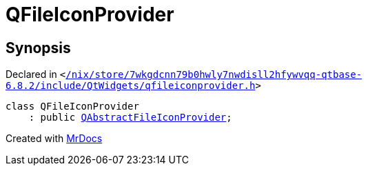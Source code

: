 [#QFileIconProvider]
= QFileIconProvider
:relfileprefix: 
:mrdocs:


== Synopsis

Declared in `&lt;https://github.com/PrismLauncher/PrismLauncher/blob/develop//nix/store/7wkgdcnn79b0hwly7nwdisll2hfywvqq-qtbase-6.8.2/include/QtWidgets/qfileiconprovider.h#L18[&sol;nix&sol;store&sol;7wkgdcnn79b0hwly7nwdisll2hfywvqq&hyphen;qtbase&hyphen;6&period;8&period;2&sol;include&sol;QtWidgets&sol;qfileiconprovider&period;h]&gt;`

[source,cpp,subs="verbatim,replacements,macros,-callouts"]
----
class QFileIconProvider
    : public xref:QAbstractFileIconProvider.adoc[QAbstractFileIconProvider];
----






[.small]#Created with https://www.mrdocs.com[MrDocs]#
